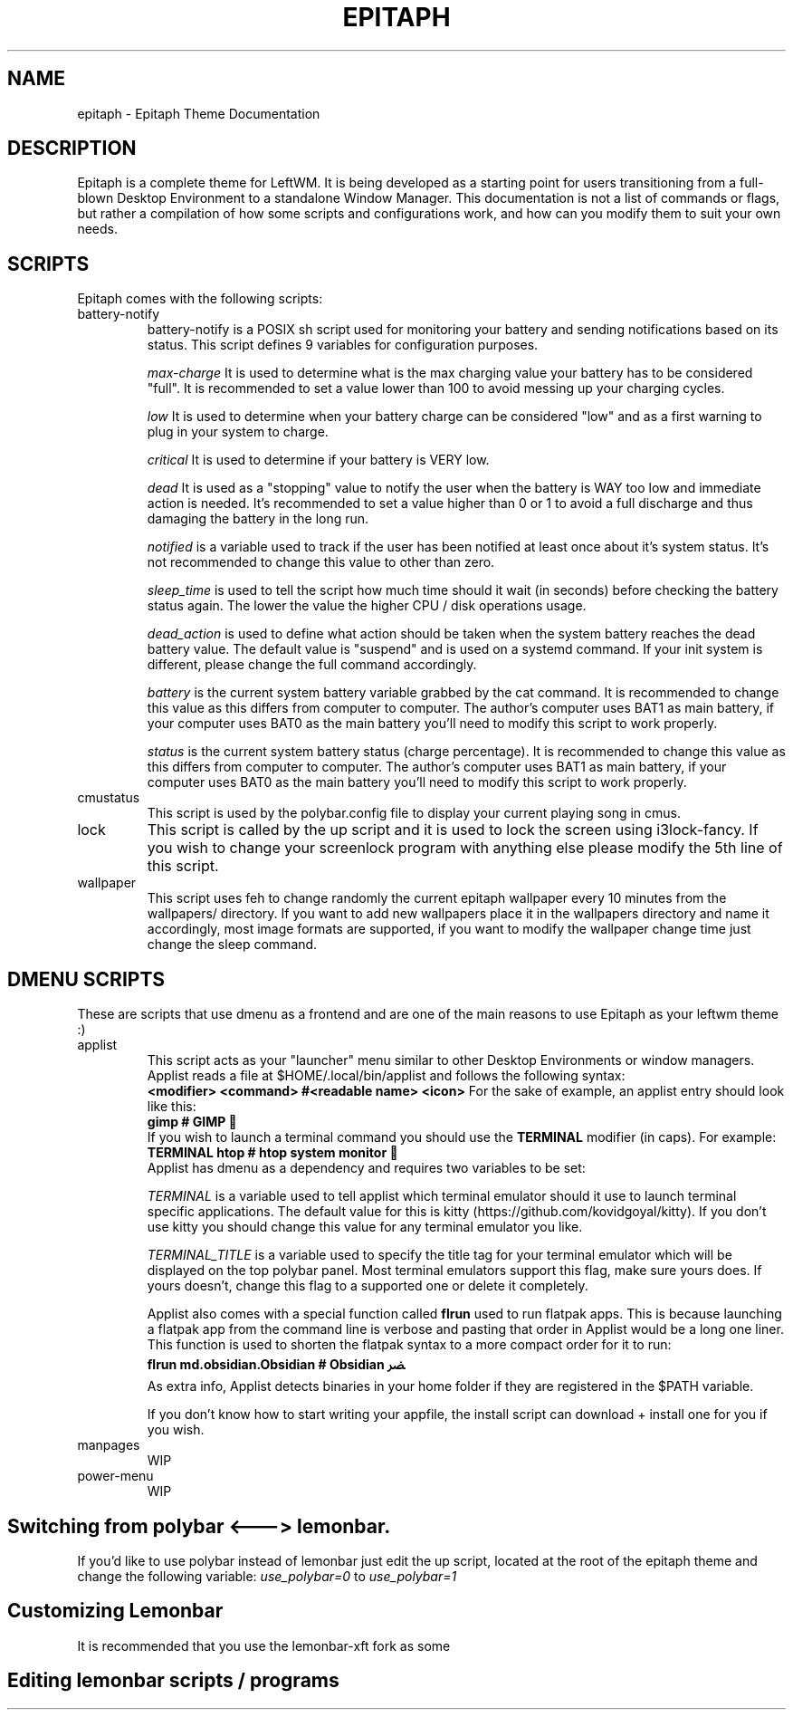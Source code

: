 .TH EPITAPH 1
.SH NAME
epitaph - Epitaph Theme Documentation
.SH DESCRIPTION
Epitaph is a complete theme for LeftWM. It is being developed as a starting point for users transitioning from a full-blown Desktop Environment to a standalone Window Manager.
This documentation is not a list of commands or flags, but rather a compilation of how some
scripts and configurations work, and how can you modify them to suit your own needs.
.SH SCRIPTS
Epitaph comes with the following scripts:
.\" Battery Notify section\"
.IP "battery-notify"
battery-notify is a POSIX sh script used for monitoring your battery and sending notifications based on its status. This script defines 9 variables for configuration purposes.
.sp
.I max-charge
It is used to determine what is the max charging value your battery has to be considered "full". It is recommended to set a value lower than 100 to avoid messing up your charging cycles.
.sp
.I low
It is used to determine when your battery charge can be considered "low" and as a first warning to plug in your system to charge.
.sp
.I critical
It is used to determine if your battery is VERY low.
.sp
.I dead
It is used as a "stopping" value to notify the user when the battery is WAY too low and immediate action is needed. It's recommended to set a value higher than 0 or 1 to avoid a full discharge and thus damaging the battery in the long run.
.sp
.I notified
is a variable used to track if the user has been notified at least once about it's system status. It's not recommended to change this value to other than zero.
.sp
.I sleep_time
is used to tell the script how much time should it wait (in seconds) before checking the battery status again. The lower the value the higher CPU / disk operations usage.
.sp
.I dead_action
is used to define what action should be taken when the system battery reaches the dead battery value. The default value is "suspend" and is used on a systemd command. If your init system is different, please change the full command accordingly.
.sp
.I battery
is the current system battery variable grabbed by the cat command. It is recommended to change this value as this differs from computer to computer. The author's computer uses BAT1 as main battery, if your computer uses BAT0 as the main battery you'll need to modify this script to work properly.
.sp
.I status
is the current system battery status (charge percentage). It is recommended to change this value as this differs from computer to computer. The author's computer uses BAT1 as main battery, if your computer uses BAT0 as the main battery you'll need to modify this script to work properly.
.\" Battery Notify section\"

.\" cmustatus section\"
.IP "cmustatus"
This script is used by the polybar.config file to display your current playing song in cmus.
.\" cmustatus section\"

.\" lock section\"
.IP "lock"
This script is called by the up script and it is used to lock the screen using i3lock-fancy. If you wish to change your screenlock program with anything else please modify the 5th line of this script.
.\" lock section\"

.\" wallpaper section\"
.IP "wallpaper"
This script uses feh to change randomly the current epitaph wallpaper every 10 minutes from the wallpapers/ directory. If you want to add new wallpapers place it in the wallpapers directory and name it accordingly, most image formats are supported, if you want to modify the wallpaper change time just change the sleep command.
.\" wallpaper section\"

.SH DMENU SCRIPTS
These are scripts that use dmenu as a frontend and are one of the main reasons to use Epitaph as your leftwm theme :)

.\" applist section\"
.IP "applist"
This script acts as your "launcher" menu similar to other Desktop Environments or window managers. Applist reads a file at $HOME/.local/bin/applist and follows the following syntax:
.br
.B "<modifier> <command>     #<readable name> <icon>"
For the sake of example, an applist entry should look like this:
.br
.B "gimp  # GIMP "
.br
If you wish to launch a terminal command you should use the
.B TERMINAL
modifier (in caps). For example:
.br
.B "TERMINAL htop  # htop system monitor "
.br
Applist has dmenu as a dependency and requires two variables to be set:
.sp
.I TERMINAL
is a variable used to tell applist which terminal emulator should it use to launch terminal specific applications. The default value for this is kitty (https://github.com/kovidgoyal/kitty). If you don't use kitty you should change this value for any terminal emulator you like.
.sp
.I TERMINAL_TITLE
is a variable used to specify the title tag for your terminal emulator which will be displayed on the top polybar panel. Most terminal emulators support this flag, make sure yours does. If yours doesn't, change this flag to a supported one or delete it completely.
.sp
Applist also comes with a special function called
.B flrun
used to run flatpak apps. This is because launching a flatpak app from the command line is verbose and pasting that order in Applist would be a long one liner. This function is used to shorten the flatpak syntax to a more compact order for it to run:
.br
.B "flrun md.obsidian.Obsidian                   # Obsidian ﴬ"
.br
As extra info, Applist detects binaries in your home folder if they are registered in the $PATH variable.
.sp
If you don't know how to start writing your appfile, the install script can download + install one for you if you wish.
.\" applist section\"

.\" manpages section\"
.IP "manpages"
WIP
.\" manpages section\"


.\" power-menu section\"
.IP "power-menu"
WIP
.\" power-menu section\"

.SH Switching from polybar <---> lemonbar.
If you'd like to use polybar instead of lemonbar just edit the up script, located at the root of the epitaph theme and change the following variable:
.I use_polybar=0
to
.I use_polybar=1

.SH Customizing Lemonbar
It is recommended that you use the lemonbar-xft fork as some

.SH Editing lemonbar scripts / programs
